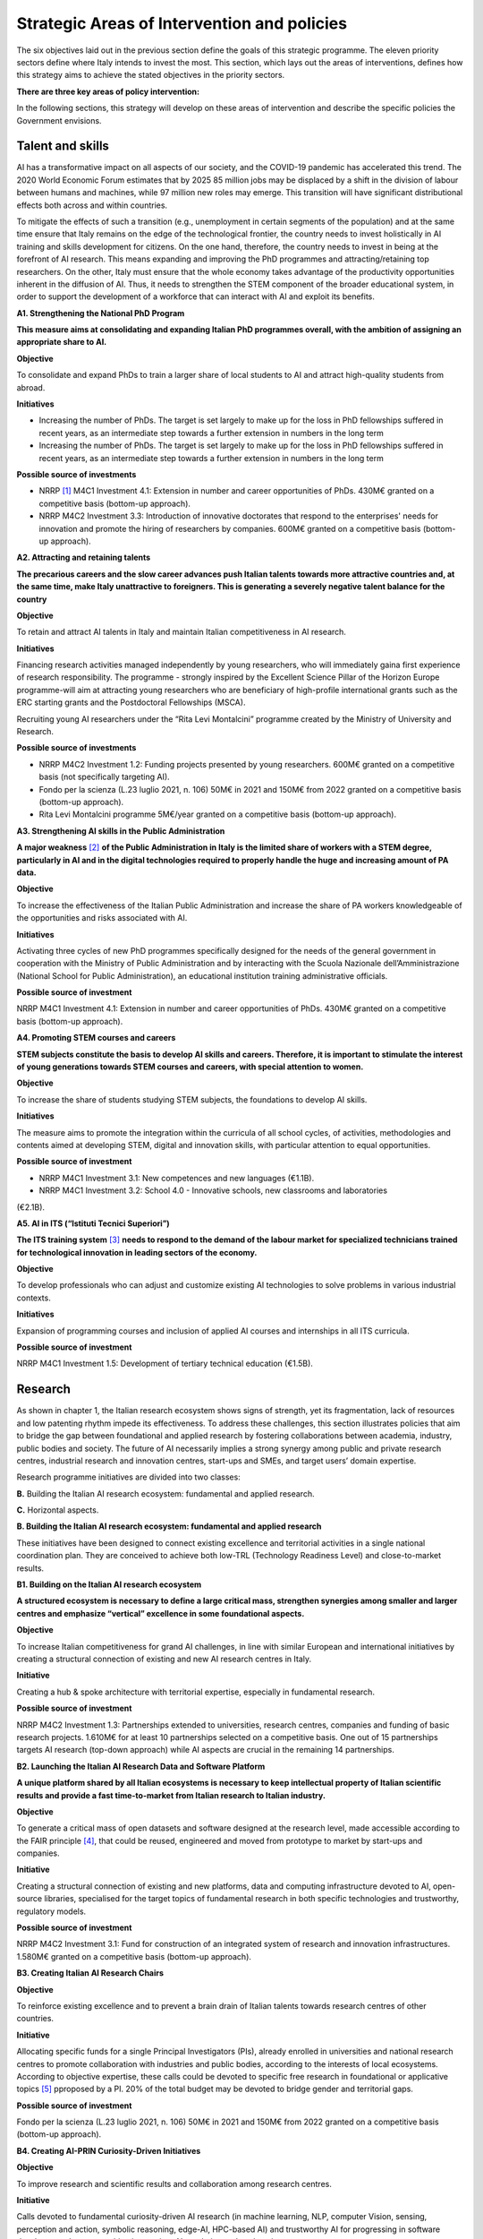 Strategic Areas of Intervention and policies
============================================

The six objectives laid out in the previous section define the goals of this strategic programme. The eleven priority
sectors define where Italy intends to invest the most. This section, which lays out the areas of interventions, defines
how this strategy aims to achieve the stated objectives in the priority sectors.

**There are three key areas of policy intervention:**

.. image:: ./media/2.jpg

In the following sections, this strategy will develop on these areas of 
intervention and describe the specific policies the Government envisions. 

Talent and skills
-----------------

AI has a transformative impact on all aspects of our society, and the COVID-19 pandemic has accelerated this trend.
The 2020 World Economic Forum estimates that by 2025 85 million jobs may be displaced by a shift in the division
of labour between humans and machines, while 97 million new roles may emerge. This transition will have significant distributional effects both across and within 
countries. 

To mitigate the effects of such a transition (e.g., unemployment in certain segments of the population) and at the
same time ensure that Italy remains on the edge of the technological frontier, the country needs to invest holistically
in AI training and skills development for citizens. On the one hand, therefore, the country needs to invest in being at
the forefront of AI research. This means expanding and improving the PhD programmes and attracting/retaining top
researchers. On the other, Italy must ensure that the whole economy takes advantage of the productivity opportunities inherent in the diffusion of AI. Thus, it 
needs to strengthen the STEM component of the broader educational system, in order to support the development of a workforce that can interact with AI and 
exploit its benefits.

**A1. Strengthening the National PhD Program**

**This measure aims at consolidating and expanding Italian PhD programmes overall, with the ambition of assigning an
appropriate share to AI.**

**Objective**

To consolidate and expand PhDs to train a larger share of local students to AI and attract high-quality
students from abroad.

**Initiatives**

-  Increasing the number of PhDs. The target is set largely to make up for the loss in PhD fellowships
   suffered in recent years, as an intermediate step towards a further extension in numbers in the long
   term

-  Increasing the number of PhDs. The target is set largely to make up for the loss in PhD fellowships
   suffered in recent years, as an intermediate step towards a further extension in numbers in the long
   term

**Possible source of investments**

-  NRRP  [1]_ M4C1 Investment 4.1: Extension in number and career opportunities of PhDs. 430M€ granted
   on a competitive basis (bottom-up approach).

-  NRRP M4C2 Investment 3.3: Introduction of innovative doctorates that respond to the enterprises'
   needs for innovation and promote the hiring of researchers by companies. 600M€ granted on a competitive basis (bottom-up approach).

**A2. Attracting and retaining talents**

**The precarious careers and the slow career advances push Italian talents towards more attractive countries and, at the
same time, make Italy unattractive to foreigners. This is generating a severely negative talent balance for the country**

**Objective**

To retain and attract AI talents in Italy and maintain Italian competitiveness in AI research.

**Initiatives**

Financing research activities managed independently by young researchers, who will immediately gaina first experience of research responsibility. The programme - 
strongly inspired by the Excellent Science Pillar of the Horizon Europe programme-will aim at attracting young researchers who are beneficiary of high-profile 
international grants such as the ERC starting grants and the Postdoctoral Fellowships (MSCA).

Recruiting young AI researchers under the “Rita Levi Montalcini” programme created by the Ministry of University and Research.

**Possible source of investments**

-  NRRP M4C2 Investment 1.2: Funding projects presented by young researchers. 600M€ granted on a competitive basis (not specifically targeting AI). 

-  Fondo per la scienza (L.23 luglio 2021, n. 106) 50M€ in 2021 and 150M€ from 2022 granted on a competitive basis (bottom-up approach).

-  Rita Levi Montalcini programme 5M€/year granted on a competitive basis (bottom-up approach). 

**A3. Strengthening AI skills in the Public Administration**

**A major weakness**\  [2]_ **of the Public Administration in Italy is the limited share of workers with a STEM degree, particularly in
AI and in the digital technologies required to properly handle the huge and increasing amount of PA data.**

**Objective**

To increase the effectiveness of the Italian Public Administration and increase the share of PA workers
knowledgeable of the opportunities and risks associated with AI.

**Initiatives**

Activating three cycles of new PhD programmes specifically designed for the needs of the general
government in cooperation with the Ministry of Public Administration and by interacting with the Scuola
Nazionale dell’Amministrazione (National School for Public Administration), an educational institution
training administrative officials.

**Possible source of investment**

NRRP M4C1 Investment 4.1: Extension in number and career opportunities of PhDs. 430M€ granted on
a competitive basis (bottom-up approach). 

**A4. Promoting STEM courses and careers**

**STEM subjects constitute the basis to develop AI skills and careers. Therefore, it is important to stimulate the interest of
young generations towards STEM courses and careers, with special attention to women.**

**Objective**

To increase the share of students studying STEM subjects, the foundations to develop AI skills.

**Initiatives**

The measure aims to promote the integration within the curricula of all school cycles, of activities,
methodologies and contents aimed at developing STEM, digital and innovation skills, with particular
attention to equal opportunities.

**Possible source of investment**

-  NRRP M4C1 Investment 3.1: New competences and new languages (€1.1B).

-  NRRP M4C1 Investment 3.2: School 4.0 - Innovative schools, new classrooms and laboratories
(€2.1B).

**A5. AI in ITS (“Istituti Tecnici Superiori”)**

**The ITS training system**\  [3]_ **needs to respond to the demand of the labour market for specialized technicians trained for
technological innovation in leading sectors of the economy.**

**Objective**

To develop professionals who can adjust and customize existing AI technologies to solve problems in
various industrial contexts.

**Initiatives**

Expansion of programming courses and inclusion of applied AI courses and internships in all ITS curricula.

**Possible source of investment**

NRRP M4C1 Investment 1.5: Development of tertiary technical education (€1.5B).

Research
--------

As shown in chapter 1, the Italian research ecosystem shows signs of strength, yet its fragmentation, lack of resources and low patenting rhythm impede its
effectiveness. To address these challenges, this section illustrates policies
that aim to bridge the gap between foundational and applied research by fostering collaborations between academia,
industry, public bodies and society. The future of AI necessarily implies a strong synergy among public and private
research centres, industrial research and innovation centres, start-ups and SMEs, and target users’ domain expertise.

Research programme initiatives are divided into two classes:

**B.** Building the Italian AI research ecosystem: fundamental and applied research. 

**C.** Horizontal aspects.

**B. Building the Italian AI research ecosystem: fundamental and applied research**

These initiatives have been designed to connect existing excellence and territorial activities in a single national coordination plan. They are conceived to achieve both low-TRL (Technology Readiness Level) and close-to-market results. 

**B1. Building on the Italian AI research ecosystem**

**A structured ecosystem is necessary to define a large critical mass, strengthen synergies among smaller and larger
centres and emphasize “vertical” excellence in some foundational aspects.**

**Objective**

To increase Italian competitiveness for grand AI challenges, in line with similar European and international
initiatives by creating a structural connection of existing and new AI research centres in Italy. 

**Initiative**

Creating a hub & spoke architecture with territorial expertise, especially in fundamental research.

**Possible source of investment**

NRRP M4C2 Investment 1.3: Partnerships extended to universities, research centres, companies and
funding of basic research projects. 1.610M€ for at least 10 partnerships selected on a competitive basis.
One out of 15 partnerships targets AI research (top-down approach) while AI aspects are crucial in the
remaining 14 partnerships. 

**B2. Launching the Italian AI Research Data and Software Platform**

**A unique platform shared by all Italian ecosystems is necessary to keep intellectual property of Italian scientific results
and provide a fast time-to-market from Italian research to Italian industry.**

**Objective**

To generate a critical mass of open datasets and software designed at the research level, made accessible
according to the FAIR principle [4]_, that could be reused, engineered and moved from prototype to market by
start-ups and companies.

**Initiative**

Creating a structural connection of existing and new platforms, data and computing infrastructure devoted to AI, open-source libraries, specialised for the 
target topics of fundamental research in both specific
technologies and trustworthy, regulatory models.

**Possible source of investment**

NRRP M4C2 Investment 3.1: Fund for construction of an integrated system of research and innovation
infrastructures. 1.580M€ granted on a competitive basis (bottom-up approach). 

**B3. Creating Italian AI Research Chairs**

**Objective**

To reinforce existing excellence and to prevent a brain drain of Italian talents towards research centres of
other countries. 

**Initiative**

Allocating specific funds for a single Principal Investigators (PIs), already enrolled in universities and
national research centres to promote collaboration with industries and public bodies, according to the
interests of local ecosystems. According to objective expertise, these calls could be devoted to specific
free research in foundational or applicative topics [5]_ pproposed by a PI. 20% of the total budget may be devoted to bridge gender and territorial gaps.

**Possible source of investment**

Fondo per la scienza (L.23 luglio 2021, n. 106) 50M€ in 2021 and 150M€ from 2022 granted on a competitive basis (bottom-up approach).

**B4. Creating AI-PRIN Curiosity-Driven Initiatives**

**Objective**

To improve research and scientific results and collaboration among research centres.

**Initiative**

Calls devoted to fundamental curiosity-driven AI research (in machine learning, NLP, computer Vision,
sensing, perception and action, symbolic reasoning, edge-AI, HPC-based AI) and trustworthy AI for
progressing in software development, human-machine interaction, AI regulation and explanation.

**Possible source of investment**

NRRP M4C2 Investment 1.1: Fund for the National Research Programme (PNR) and Research Projects of
Significant National Interest (PRIN). 1.800M€ granted on a competitive basis (bottom-up approach). 

**B5. Promoting multi-disciplinary AI National Champions**

**Objective**

To have a high impact in the world of research and increase research result adoption.

**Initiative**

Challenges on specific themes with measurable and competitive result evaluation. They could be related
to critical aspects of AI and linked to the defined targets of Applied Research [6]_. The challenges could be
coordinated with existing infrastructures such as national HPC centres, Gaia-X nodes, public and private
research centre infrastructures.

**Possible source of investment**

NRRP M4C2 Investment 1.4: Strengthening research structures and supporting the creation of “national
R&D leaders” on some key enabling technologies. 1,600M€ for 5 National Centres selected on a competitive basis. One out of 5 centres targets HPC (top-down 
approach) while AI aspects are crucial in the
remaining 4 centres. 

**B6. Launching Italian AI 60-40 research-innovation calls**

**Objective**

To impact and promote public-private partnership and contribute to giving a local characterization of AI
research by allowing a regional or local support to the projects. 

**Initiative**

Large projects on priority sectors but with free initiative proposals (similar to the National Operational
Plans (PON) but 60% for public labs; 40% for companies) aiming at passing skills from research to industries, working together, creating start-ups and “innovators”. At least 10% should be devoted to creating
new AI start-ups. 

**Possible source of investment**

NRRP M4C2 Investment 1.5: Establishing and strengthening of "innovation ecosystems for sustainability", building "territorial leaders of R&D". 1,300M€ for up to 12 innovation ecosystems selected on a competitive basis (bottom-up approach).

**C. Horizontal aspects**

**C1. Funding projects for Creative AI for creative Italy**

**Objective**

To create scientific excellence in research applications in specific sectors, such as creative manufacturing.

**Initiative**

Grants for pioneering research in the world for creative AI, a frontier research topic that puts together
new models of learning and reasoning, neuroscience experts and psychologists and creative people.

**Possible source of investment**

-  Fondo per la scienza (L.23 luglio 2021, n. 106) 50M€ in 2021 and 150M€ from 2022 granted on a competitive basis (bottom-up approach).

-  NRRP M4C1 Investment 4.1: Extension in number and career opportunities of PhDs. 430M€ granted on a competitive basis (bottom-up approach).

-  NRRP M4C2 Investment 1.2: Funding projects presented by young researchers. 600M€ granted on a competitive basis (not specifically targeting AI). 

-  PNRRP M4C2 Investment 1.3: Partnerships extended to universities, research centres, companies andfunding of basic research projects. 1,610M€ for up to 10 partnerships selected on a competitive basis. 

**C2. Promoting bilateral projects for returning professionals**

**Objective**

To increase Italy's attractiveness to researchers and investors.

**Initiative**

Call for projects focused on specific topics defined by Italian priorities co-funded by another country with
at least one researcher that is coming back to Italy with the same salary they had before. A similar grant
should be given to the Italian PI.

**Possible source of investment**

-  Fondo per la scienza (L.23 luglio 2021, n. 106) 50M€ in 2021 and 150M€ from 2022 granted on a competitive basis (bottom-up approach).

-  NRRP M4C2 Investment 1.2: Funding projects presented by young researchers. 600M€ granted on a
   competitive basis (not specifically targeting AI). 

These initiatives will be supported by existing Italian Infrastructures such as national HPC facilities for machine
learning training, 5G networks for data acquisition, Gaia-X national cloud for data storing and virtualizing computation, as well as all the data infrastructures
developed by the research communities, particularly those established
within the ESFRI Road map.

Applications
------------

As evidenced in the introductory chapters, the Italian AI ecosystem suffers from low patenting and a slow technology
transfer process. In addition, Italian firms, large and small, have so far been slow to adopt AI solutions resulting in an
AI market of limited size. 

To address these challenges, this strategy proposes a set of policies aimed at broadening the breadth of AI application in industries and society, as well as 
measures to foster the birth and growth of innovative AI enterprises. In addition, these policies are meant to insist on priority areas and accompany the growth 
of sectors that have so far shown potential in AI development and adoption.

All initiatives share common issues and targets: 

-  To pay particular attention to smaller companies, those operating in the most peripheral and disadvantaged geographical or socioeconomic contexts, focusing on    the priority sectors (Section 2.3) and on national strategic sectors (Critical Infrastructures, sectors defined in “Decreto Golden Power”).

-  To increase the number of female AI entrepreneurs and experts, as well as attracting foreign AI-based start-ups and practitioners with economic incentives to    be applied in all of the initiatives outlined below.

-  To align all AI policies related to data processing, aggregation, sharing and exchange, as well as data security with the National Strategy for Cloud and with    the initiatives underway at EU level, starting with the European Data Strategy and the recent proposal for a Data Governance Act and AI Act. 

To that end, this strategy identifies two areas of intervention that we deem to be of highest impact as well as most
strategic. 

**D.** AI for more modern enterprises.

**E.** AI for a more modern public administration.

**D.AI for more modern enterprises.**

The impact of AI on businesses will be of enormous relevance and should concern all enterprises. In fact, AI implies a
real revolution in their modus operandi, from internal processes and customer relations to the development of new
AI-based products and services. In turn, AI implies that Italian corporates would need to transform their workforce as
well as processes, hiring new talent, upskilling the existing workforce and making sure such transition is carried out
with the most effective and responsible use of AI solutions. 

Overall, the proposed initiatives aim at:

-  Supporting the hiring process of highly skilled AI personnel in private companies, so as to reinforce their 4.0 Transitions process (machinery, HW, SW and people),

-  Increasing the adoption of AI solutions in private companies, so as to increase their competitiveness, 

-  Helping start-ups and spin-offs to scale up, avoid the “valley of death” and support their national and international growth,

-  Establishing a regulatory context that may help the experimentation and the certification of reliable AI products and services that have passed such experimentation.

Therefore, this strategy supports the following initiatives:

**D1. Making AI a pillar that supports enterprises' Transition 4.0**

**Objective**

To stimulate the transition towards a knowledge based economy; to increase the intensity of R&D expenditure compared to GDP; [7]_; to curb the substantial and 
lasting loss of technical scientific talents, especially young people; to improve the intellectual protection of AI solutions for better competitiveness of enterprises.

**Possible initiatives**

Introduction of clear guidelines on AI experts salaries [8]_ which should be in line with international salary
benchmarks,

With regard to the recruiting of senior AI experts, promotion of double appointment positions through
incentives for all the parties involved,

Introduction of tax credit or vouchers for the recruitment of STEM profiles,

Updating the list of software and hardware expenses that are eligible for Transition 4.0 incentives, [9]_.

Leveraging the existing successful initiatives that offer educational training by academic and industrial
partners, a second level Master Degree for participants and a clear path towards employment where
needed [10]_.

**Source of investment**

NRRP M1C2 Investment 1: Transition 4.0 (€13.38B)

**Recommended sectors**

It is recommended to begin the implementation (Y1-Y2) through a couple of priority sectors - Industry &
manufacturing and Banking, finance & insurance - as data indicates these are the sectors where the measure may have the largest impact. In addition to these sectors, National Security and Information technologies
should also be considered. From Y2-Y3, all Priority sectors should be added. 

**D2. Supporting the growth of innovative spin-off and start-ups**

**Objective**

To increase the number of AI start-ups by 30% with respect to 2021; to improve the average revenues of
AI start-ups by 50% in the domestic market and 30% in export; to improve the number of scale-ups; to
detect and support scale-ups and unicorns.

**Initiative**

Fostering talents as start-up founders: supporting entrepreneurship education for children/youngsters, encouraging university students to start a business, 
supporting female entrepreneurs, ensuring
equal innovation opportunities, scale-up fair.

Fostering collaboration within start-up ecosystems: offering public procurement to start-ups for
purchasing goods and services, fostering open innovation, fostering spin-offs, co-creating flagship
projects to connect start-up ecosystem players, fostering tax incentives for growth.

**Source of investment**

CDP Venture Capital – Fondo Nazionale Innovazione: established by the Ministry of Economic Development,
has a starting budget of 1B€ and it aims at unifying and multiplying public and private resources dedicated
to the strategic topic of innovation. The Fund is a muti-fund entity, operating exclusively through the so-called venture capital methodologies.

**Recommended sectors**

Industry & Manufacturing, Agri Food, Health and Wellbeing, Environment, Infrastructures and networks
(specifically communication and energy utilities), Banking, Finance, and Insurance and Information technologies. 

**D3. Promoting and facilitating experimentations of AI technologies going to market**

**Objective**

To increase by 30% the AI products and services tested via authorized controlled experimentations.

**Initiative**

Promotion of Sperimentazione Italia, a sandbox which allows start-ups, companies, universities and
research centres to experiment with their own innovative project for a limited period of time through a
temporary exemption from the rules in force under art 36 DL 76/2020. This specific instrument facilitates
the access of corporates, spin-offs, start-ups, research bodies, universities, higher technical institutes
and technology transfer centres to authorised controlled experimentation for testing AI technologies
under real or close to real conditions with regulatory exceptions of limited duration and perimeter, prior to
their potential introduction on the market. 

**Recommended sectors**

All Priority sectors.

**D4. Supporting enterprises in AI Product Certification**

**Objective**

To increase by 30% the number of EU-certified AI products and services from enterprises in sectors where
EU certifications already exist.

**Initiative**

Definition of a national governance system (referring as much as possible to existing national institutions and authorities in the sector) supporting the c
ertification of AI products (with higher risk profiles, in
particular to health, safety or rights) going to the market with the definition of clear harmonised tools in
line with the new proposal for a Regulation on artificial intelligence issued by the European Commission
on 21 April 2021 (COM (2021) 206). In the health sector, a close collaboration will be warranted between
the Italian government system and technical / scientific bodies at European level, called upon to provide
detailed technical indications for the implementation of the rules, both of the future AI Regulation and of
the Medical Device Regulation, i.e. the Regulations EU 745 and 746/2017 (the first became fully applicable on May 26, 2021), so that all the appropriate 
corrective measures are adopted. The goal is to ensure that the two regulations are coherent and well coordinated with each other, to the benefit of the
development of the AI sector.

**Recommended sectors:**

All priority sectors.

**D5.  Promoting AI information campaigns for enterprises**

**Objective**

To promote communication and awareness-raising campaigns on the benefits of AI products and
services by reaching at least 80% of trade associations, 30% of trade association members, 80% of
Competence Centres and Digital Innovation Hubs.

**Initiative**

Organisation of 20 communication and awareness actions on AI. The campaign will include the dissemination of the National Strategic Programme for AI to 
entrepreneurs and managers of interested enterprises through a coordinated action with trade associations, Competence Centres and Digital Innovation
Hubs. The campaign will also focus on the risks and obligations for marketing AI products and services
under national and European legislation, especially in the context of the upcoming European regulation on
AI.

**Source of investment**

NRRP M1C2 Investment 1: Transition 4.0 (€13.38B).

**Recommended sectors**

All Priority Sectors.

**E.  AI for a more modern Public Administration**

The transition to new technological paradigm based on AI will strongly affect the public administration. Indeed,
thanks to AI, the Italian PA has the opportunity to embrace a modernisation process that can no longer be avoided.
The use of AI allows public administrations to adapt and customise the supply of specific services and in general
exploit the big-data generated within the PA to expand the public sector’s services and the opportunities for 
integration with firms (e.g., in healthcare, 
mobility), in line with privacy regulations.

The public administration can become a real driver of AI development, thanks to the data it produces and to its role
as a more potential purchaser of innovative goods or services. Consequently, it is essential to make existing data
usable by public administrations, in accordance with GDPR regulations, the principles of *privacy by design, ethics by
design and human-centred design*, and by creating forms of data aggregation (e.g. data lake). At the same time, the
availability of data is a necessary but not sufficient condition for designing a new PA. To do so, it needs to be equipped
with appropriate skills, procedures and tools. 

To this end, we propose the following initiatives for the promotion of AI *within* the PA and *for* the PA: 

**E1. Creating integrated datasets for Open Data and Open AI Models**

**Objective**

To ensure common standards in terms of form, structure and granularity on Data and AI Software and
Services as well as compliance protocols with national and EU regulations. To favour the development of
advanced analysis and/or software solutions that exploit the enormous big data potential of the PA from
its interactions with citizens.

**Initiative**

Integrating the various PA data feeds to make them highly interoperable, open to private companies for
AI-software development but also to be used in the design and implementation phase of new algorithms,
new learning models and AI systems released by the different administrations and open to be reused, with
regard for the trustworthiness issues of national and EU regulations and in compliance with the rules for
the protection of personal data. In addition, regularly updating the guidelines for reusable Open Data for AI
models with extensively large and annotated datasets (e.g. data for smart mobility). Policies will be the
basis for Italian Participation in the Common European Data Space of the PA, envisaged by the European
Data Strategy. This will be done jointly with the implementation of already existing standards alongside
the establishment of reward mechanisms for individual PA managers based on the compliance of their
data structure and AI-based services with the indicated criteria.

**E2. Strengthening AI solutions in the PA and the GovTech ecosystem in Italy**

**Objective**

To develop AI solutions matching the needs outlined in the priority actions linked to the PA and public
sectors, namely: 1) digitalisation and modernisation of public administration; 2) protection of land and
water resources; 3) road maintenance 4.0; 4) telemedicine, innovation and digitalisation of healthcare.
Support the development of an Italian GovTech start-up ecosystem.

**Initiative**

Introduction of periodic calls to identify and support start-ups with potential AI-based solutions to PA’s
pain points, through an accelerator-like programme that turns ideas/research projects into applicable
solutions and scalable companies. CITD [11]_  periodically identifies, through a technical committee of experts
supported by ministerial staff, well-defined key challenges for the PA that could also represent large
revenue opportunities for solutions suppliers (e.g. AI for simplifying and accelerating the management of
public procurement contracts and related guarantees). Challenges are published and a professionally run
accelerator partner develops acceleration programmes revolving around the challenges. MITD ensures
that innovative procurement offers possibility for PA contracts after acceleration and supports start-ups
in abiding to European AI and data regulation.

**Investment**

Il comitato tecnico del MITD valuta il raggiungimento degli obiettivi da
parte delle start-up e assegna premi per le prime tre aziende che
raggiungono ciascun obiettivo. L’acceleratore partner, in coordinamento
con il comitato tecnico del MITD [12]_, esegue la prima selezione delle
start-up e fornisce il finanziamento iniziale, il mentoring e l'accesso
a investitori di venture capital.

**E3. Creating a common Italian language resource dataset for AI development**

**Objective**

To ensure that researchers, businesses and public administration have access to a high-quality shared
language resource (very-large datasets of Italian language documents on which AI language models can
be trained), thus increasing Italian competitiveness in the field as well as the AI-based solutions available
for Italian citizens.

**Initiative**

Creation of an open and shared language resource structured collection of digital datasets of Italian documents available to everyone for free through a 
collaboration between both public and private players. This
resource will collect text files, sound files, and terminology banks, which can be used to develop text
mining, chatbots, conversational interfaces, multilingual translation, text generation or other services
improving both public and private services. The initiative will effectively help bridge the scale gap between
aspiring Italian AI companies/services and larger international tech companies that have access to their
own private databases.

**E4. Creating datasets and AI/NLP based analytics for feedback and service improvement in PA**

**Objective**

To improve the quality of in-person and digital interactions of citizens with the PA.

**Initiative**

Create annotated anonimised dataset of citizens-PA interactions (online activity but also feedback from
in-person interactions, e.g. from the National Institute for Social Security known as INPS) to support the
development or integration of AI tools/technology providers to develop new services of conversational
interfaces, sentiment analysis, pain-points detection and prediction and support employers to identify
possible solutions. Create specific calls for providing scalable solutions at national level for the PA.

**E5. Creating datasets and AI/Computer Vision based analytics for service improvement in PA**

**Objective**
 
To support the PA in extracting knowledge from digitized visual documents, video and satellite images.

**Initiative**

Create a very large annotated dataset of satellite images of urban and environmental landscapes, digitized land registry images, urban and suburban video for 
mobility 5.0 applications, and support specific calls to provide computer vision solutions with open source code or software licensed for PA use. Potential 
applications could be a) land registry categorization, anomaly identification in land registry, recognition of cadastral anomalies versus urban planning data, b) 
satellite images of urban and suburban areas to support construction sectors and infrastructure monitoring, c) satellite data and urban camera video of
national roads for short-term and long-term traffic prediction.

**E6.  Introducing cross-authority case processing**

**Objective**

To improve the quality of service centres for citizens and simplify the problem-solving process in a more
efficient way by reducing case processing time.

**Initiative**

Introduce AI-based technologies to automate the sorting and preparation of inquiries for processing. For
instance, automation will involve: screening, comparison, categorisation and decision support in case
processing; automatic comparison of textual/visual digitized documents; robotic process automation
(RPA); supporting PA employers in standard answers. Hence, case officers will be able to concentrate on
the most critical cases. Optimisation with case processing is relevant for various authorities, such as the
citizen service centres and the subsidies administration area.

TAll the initiatives for the applications of AI to the PA will be funded predominantly via PCM [13]_-MITD/PA resources, in
partnership with other public/private institutions where relevant.

.. raw:: html

   <hr>

.. [1]
   `National Recovery and Resilience Plan <https://italiadomani.gov.it/it/home.html>`__

.. [2]
   According to the Worldwide Governance Indicators of the World Bank, the effectiveness of the Italian Public Administration (PA) ranks well below the PA 
   effectiveness in France, Germany and Spain.

.. [3]
   8ITSs are schools of excellence with a high technological specialisation that allow students to obtain a higher technical diploma. They represent an 
   opportunity of absolute importance in the Italian training panorama connecting education, training and employment policies with industrial policies: the aim 
   is to support interventions in productive
   sectors, with particular reference to the innovation and technology transfer needs of small and medium-sized enterprises.

.. [4]
   Cfr https://www.go-fair.org/fair-principles/

.. [5]
   Some projects could be highly risky and foundational, e.g. sustainable energy saving machine learning or applicative: e.g. predicting congestion and traffic 
   jams in some interchange mobility nodes near airports and finding automated solutions for minimizing pollution. 

.. [6]
   It could include Public Sectors and society challenges (e.g. for technologies in support to Justice as defined in NRRP), initiatives for Transitions 4.0, co-
   funded by MUR and by private companies with NRRP incentives, for Space data analysis, for Environment and ecological transitions (e.g. working on satellite 
   and aerospace images), for health (e.g. working con COVID data) and for cultural economy and renewing tourist offers with AI technologies and eventually for 
   new initiatives for climate change.

.. [7]
   1.4% nel 2019

.. [8]
   E.g.salary guidelines of the Marie Sklodowska Curie Action

.. [9]
   These assets should include for instance (the list is just explicative and not exhaustive). For tangible assets: computing hardware such as HPC based on GPU 
   or CPU units,
   GPU computers, data storage and management, etc. Devices equipped with on board/edge computing facilities and/or digital sensors, with various degrees of 
   autonomy such as: drones, robot arms, wearable devices, etc. For non tangible assets: AI software licenses, subscription to editorial resources and 
   participation to high-ranked, international AI academic conferences and events.

.. [10]
   For instance the 2nd level Specializing Master’s programme in "Artificial Intelligence & Cloud: Hands-on innovation" offered by Politecnico di Torino or the 
   initiative “Advanced School in AI” funded by Regione Emilia Romagna with the contribution of all regional universities.

.. [11]
    Inter-ministerial Committee for the Digital Transition

.. [12]
   Ministry for Technological Innovation and Digital Transition

.. [13]
   Presidency of the Council of Ministers
